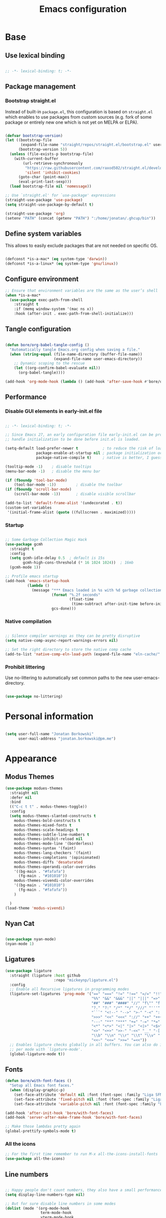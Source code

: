 #+TITLE: Emacs configuration
#+PROPERTY: header-args:emacs-lisp :tangle ./init.el
#+STARTUP: overview

* Base
** Use lexical binding

#+begin_src emacs-lisp

  ;; -*- lexical-binding: t; -*-

#+end_src

** Package management
*** Bootstrap straight.el

Instead of built-in ~package.el~, this configuration is based on ~straight.el~ which enables to use packages from custom sources (e.g. fork of some package or entirely new one which is not yet on MELPA or ELPA).

#+begin_src emacs-lisp

  (defvar bootstrap-version)
  (let ((bootstrap-file
         (expand-file-name "straight/repos/straight.el/bootstrap.el" user-emacs-directory))
        (bootstrap-version 5))
    (unless (file-exists-p bootstrap-file)
      (with-current-buffer
          (url-retrieve-synchronously
           "https://raw.githubusercontent.com/raxod502/straight.el/develop/install.el"
           'silent 'inhibit-cookies)
        (goto-char (point-max))
        (eval-print-last-sexp)))
    (load bootstrap-file nil 'nomessage))

  ;; Use `straight.el' for `use-package' expressions
  (straight-use-package 'use-package)
  (setq straight-use-package-by-default t)

  (straight-use-package 'org)
  (setenv "PATH" (concat (getenv "PATH") ":/home/jonatan/.ghcup/bin"))

#+end_src

** Define system variables

This allows to easily exclude packages that are not needed on specific OS.

#+begin_src emacs-lisp

  (defconst *is-a-mac* (eq system-type 'darwin))
  (defconst *is-a-linux* (eq system-type 'gnu/linux))

#+end_src
** Configure environment
#+begin_src emacs-lisp
  ;; Ensure that environment variables are the same as the user’s shell
  (when *is-a-mac*
    (use-package exec-path-from-shell
      :straight t
      :if (memq window-system '(mac ns x))
      :hook (after-init . exec-path-from-shell-initialize)))
#+end_src
** Tangle configuration

#+begin_src emacs-lisp

  (defun bore/org-babel-tangle-config ()
    "Automatically tangle Emacs.org config when saving a file."
    (when (string-equal (file-name-directory (buffer-file-name))
                        (expand-file-name user-emacs-directory))
      ;; Dynamic scoping to the rescue
      (let ((org-confirm-babel-evaluate nil))
        (org-babel-tangle))))

  (add-hook 'org-mode-hook (lambda () (add-hook 'after-save-hook #'bore/org-babel-tangle-config)))
#+end_src

** Performance
*** Disable GUI elements in early-init.el file

#+begin_src emacs-lisp :tangle ./early-init.el

  ;; -*- lexical-binding: t; -*-

  ;; Since Emacs 27, an early configuration file early-init.el can be provided to
  ;; handle initialization to be done before init.el is loaded.

  (setq-default load-prefer-newer t           ; to reduce the risk of loading outdated byte code files
                package-enable-at-startup nil ; package initialization occurs after `early-init-file'.
                package-native-compile t)     ; native is better, I guess?

  (tooltip-mode -1)    ; disable tooltips
  (menu-bar-mode -1)   ; disable the menu bar

  (if (fboundp 'tool-bar-mode)
      (tool-bar-mode -1))         ; disable the toolbar
  (if (fboundp 'scroll-bar-mode)
      (scroll-bar-mode -1))       ; disable visible scrollbar

  (add-to-list 'default-frame-alist '(undecorated . t))
  (custom-set-variables
   '(initial-frame-alist (quote ((fullscreen . maximized)))))
#+end_src

*** Startup

#+begin_src emacs-lisp

  ;; Some Garbage Collection Magic Hack
  (use-package gcmh
    :straight t
    :config
    (setq gcmh-idle-delay 0.5  ; default is 15s
          gcmh-high-cons-threshold (* 16 1024 1024))  ; 16mb
    (gcmh-mode 1))

  ;; Profile emacs startup
  (add-hook 'emacs-startup-hook
            (lambda ()
              (message "*** Emacs loaded in %s with %d garbage collections."
                       (format "%.2f seconds"
                               (float-time
                                (time-subtract after-init-time before-init-time)))
                       gcs-done)))

#+end_src

*** Native compilation

#+begin_src emacs-lisp

  ;; Silence compiler warnings as they can be pretty disruptive
  (setq native-comp-async-report-warnings-errors nil)

  ;; Set the right directory to store the native comp cache
  (add-to-list 'native-comp-eln-load-path (expand-file-name "eln-cache/" user-emacs-directory))

#+end_src

*** Prohibit littering

Use no-littering to automatically set common paths to the new user-emacs-directory.

#+begin_src emacs-lisp

  (use-package no-littering)

#+end_src

* Personal information

#+begin_src emacs-lisp

  (setq user-full-name "Jonatan Borkowski"
        user-mail-address "jonatan.borkowski@pm.me")

#+end_src

* Appearance
** Modus Themes
#+begin_src emacs-lisp
  (use-package modues-themes
    :straight nil
    :defer nil
    :bind
    (("C-c t t" . modus-themes-toggle))
    :config
    (setq modus-themes-slanted-constructs t
	  modus-themes-bold-constructs t
	  modus-themes-mixed-fonts t
	  modus-themes-scale-headings t
	  modus-themes-subtle-line-numbers t
	  modus-themes-inhibit-reload nil
	  modus-themes-mode-line '(borderless)
	  modus-themes-syntax '(faint)
	  modus-themes-lang-checkers '(faint)
	  modus-themes-completions '(opinionated)
	  modus-themes-diffs 'desaturated
	  modus-themes-operandi-color-overrides
	  '((bg-main . "#fafafa")
	    (fg-main . "#101010"))
	  modus-themes-vivendi-color-overrides
	  '((bg-main . "#101010")
	    (fg-main . "#fafafa"))
	  )

    )
  (load-theme 'modus-vivendi)
#+end_src
** Nyan Cat
#+begin_src emacs-lisp

  (use-package nyan-mode)
  (nyan-mode 1)

#+end_src

** Ligatures

#+begin_src emacs-lisp
  (use-package ligature
    :straight (ligature :host github
                        :repo "mickeynp/ligature.el")
    :config
    ;; Enable all Recursive ligatures in programming modes
    (ligature-set-ligatures 'prog-mode '("==" "===" "!=" "!==" "=/=" "!!" "??"
                                         "%%" "&&" "&&&" "||" "|||" "=>" "->" "<-"
                                         "##" "###" "####" "//" "f\"" "f'" "${"
                                         "?." "?:" "/*" "*/" "///" "'''" "\"\"\""
                                         "```" "<!--" "-->" ">-" "-<" "::" ">>"
                                         ">>>" "<<" "<<<" "://" "++" "+++" "--"
                                         "---" "**" "***" "+=" "-=" "*=" "/=" "=~"
                                         "<*" "<*>" "<|" "|>" "<|>" "<$>" "<=>"
                                         "<>" "<+>" ">>-" "-<<" "__" "-[ ]" "-[x]"
                                         "\\b" "\\n" "\\r" "\\t" "\\v" "|=" "!~"
                                         "<<~" "<<=" ">>=" "=<<"))
    ;; Enables ligature checks globally in all buffers. You can also do it
    ;; per mode with `ligature-mode'.
    (global-ligature-mode t))

#+end_src

** Fonts
#+begin_src emacs-lisp
  (defun bore/with-font-faces ()
    "Setup all Emacs font faces."
    (when (display-graphic-p)
      (set-face-attribute 'default nil :font (font-spec :family "Liga SFMono Nerd Font" :size 24 :weight 'regular))
      (set-face-attribute 'fixed-pitch nil :font (font-spec :family "Liga SFMono Nerd Font" :size 24 :weight 'regular))
      (set-face-attribute 'variable-pitch nil :font (font-spec :family "Liga SFMono Nerd Font" :size 24 :weight 'light))))

  (add-hook 'after-init-hook 'bore/with-font-faces)
  (add-hook 'server-after-make-frame-hook 'bore/with-font-faces)

  ;; Make those lambdas pretty again
  (global-prettify-symbols-mode t)

#+end_src

*** All the icons
#+begin_src emacs-lisp
  ;; For the first time remember to run M-x all-the-icons-install-fonts
  (use-package all-the-icons)
#+end_src

** Line numbers

#+begin_src emacs-lisp

  ;; Happy people don't count numbers, they also have a small performance boost to Emacs
  (setq display-line-numbers-type nil)

  ;; But for sure disable line numbers in some modes
  (dolist (mode '(org-mode-hook
                  term-mode-hook
                  vterm-mode-hook
                  eshell-mode-hool))
    (add-hook mode (lambda () (display-line-numbers-mode 0))))

#+end_src

** Tabs

#+begin_src emacs-lisp
  (use-package tab-bar
    :straight nil
    :config
    (setq tab-bar-close-button-show nil
          tab-bar-new-button nil
          tab-bar-separator " "
          tab-bar-show 1)
    :init
    (setq tab-bar-new-tab-to 'rightmost
          tab-bar-close-tab-select 'recent
          ;; set default tab name to current buffer.
          ;; alternative is to set new tab to scratch - tab-bar-new-tab-choice "*scratch*"
          tab-bar-new-tab-choice t
          tab-bar-tab-name-function 'tab-bar-tab-name-current
          tab-bar-format '(tab-bar-format-history tab-bar-format-tabs)
          ))

  (tab-bar-history-mode 1)
#+end_src
** TTY tweaks
#+begin_src emacs-lisp
  (set-display-table-slot standard-display-table 'vertical-border (make-glyph-code ?│))

  (setq mode-line-end-spaces nil)
#+end_src

** Power Mode
#+begin_src emacs-lisp
  (use-package power-mode
    :straight t)
#+end_src
* Editor
** Better defaults

#+begin_src emacs-lisp
  (setq inhibit-splash-screen t
        inhibit-startup-screen t
        inhibit-startup-message t
        initial-scratch-message nil
        kill-do-not-save-duplicates t
        require-final-newline t
        password-cache-expiry nil
        custom-safe-themes t
        scroll-margin 2
        ;; select-enable-clipboard t
        visible-bell t
        warning-minimum-level :error)

  (recentf-mode 1)
  (global-so-long-mode 1)
  (fset 'yes-or-no-p 'y-or-n-p)
  (global-auto-revert-mode t)
  (set-default-coding-systems 'utf-8)
  (global-hl-line-mode 1)

  (setq x-alt-keysym 'meta) ;; Alt as Meta key
#+end_src

** Buffers

#+begin_src emacs-lisp
  (use-package emacs
    :straight nil
    :bind
    (("C-x K"   . bore/kill-buffer)
     ("C-z"     . repeat)
     ("C-c q q" . kill-emacs))
    :init
    ;; Add prompt indicator to `completing-read-multiple'.
    (defun crm-indicator (args)
      (cons (concat "[CRM] " (car args)) (cdr args)))
    (advice-add #'completing-read-multiple :filter-args #'crm-indicator)

    ;; TAB cycle if there are only few candidates
    (setq completion-cycle-threshold 3)

    ;; Do not allow the cursor in the minibuffer prompt
    (setq minibuffer-prompt-properties
          '(read-only t cursor-intangible t face minibuffer-prompt))
    (add-hook 'minibuffer-setup-hook #'cursor-intangible-mode)

    ;; Clean up whitespace, newlines and line breaks
    (add-hook 'before-save-hook 'delete-trailing-whitespace)

    ;; Emacs 28: Hide commands in M-x which do not work in the current mode.
    ;; Vertico commands are hidden in normal buffers.
    (setq read-extended-command-predicate
          #'command-completion-default-include-p)

    ;; Enable recursive minibuffers
    (setq enable-recursive-minibuffers t)

    ;; Enable indentation+completion using the TAB key.
    ;; `completion-at-point' is often bound to M-TAB.
    (setq tab-always-indent 'complete))

  (defun bore/kill-buffer (&optional arg)
    "Kill buffer which is currently visible (ARG)."
    (interactive "P")
    (if arg
        (call-interactively 'kill-buffer)
      (kill-this-buffer)))
#+end_src


#+begin_src emacs-lisp

  (use-package ibuffer
    :straight nil
    :bind (("C-x C-b" . ibuffer))
    :config
    (setq ibuffer-expert t
          ibuffer-display-summary nil
          ibuffer-use-other-window nil
          ibuffer-show-empty-filter-groups nil
          ibuffer-movement-cycle nil
          ibuffer-default-sorting-mode 'filename/process
          ibuffer-use-header-line t
          ibuffer-default-shrink-to-minimum-size nil
          ibuffer-formats
          '((mark modified read-only locked " "
                  (name 40 40 :left :elide)
                  " "
                  (size 9 -1 :right)
                  " "
                  (mode 16 16 :left :elide)
                  " " filename-and-process)
            (mark " "
                  (name 16 -1)
                  " " filename))
          ibuffer-saved-filter-groups nil
          ibuffer-old-time 48)
    (add-hook 'ibuffer-mode-hook #'hl-line-mode))

#+end_src

** History

#+begin_src emacs-lisp
  (use-package savehist
    :straight nil
    :config
    (setq savehist-save-minibuffer-history t
          savehist-autosave-interval nil
          savehist-additional-variables
          '(kill-ring
            register-alist
            mark-ring global-mark-ring
            search-ring regexp-search-ring))
    (savehist-mode 1))
  (setq undo-limit 80000000
        history-limit 5000
        history-delete-duplicates t)

#+end_src

** Autosave

#+begin_src emacs-lisp

  ;; Enable autosave and backup
  (setq auto-save-default t
        auto-save-file-name-transforms `((".*" ,(expand-file-name "auto-save" user-emacs-directory) t))
        make-backup-files t
        backup-directory-alist `((".*" . ,(expand-file-name "backup" user-emacs-directory)))
        backup-by-copying t
        version-control t
        delete-old-versions t
        kept-new-versions 6
        kept-old-versions 2
        create-lockfiles nil)

#+end_src

** Recent files

#+begin_src emacs-lisp

  (use-package recentf
    :straight nil
    :commands recentf-open-files
    :config
    (setq recentf-max-menu-items 100
          recentf-max-saved-items 100)
    (recentf-mode 1))

#+end_src

** Parens

#+begin_src emacs-lisp

  (use-package paren
    :straight nil
    :config
    (setq show-paren-delay 0
          show-paren-highlight-openparen t
          show-paren-when-point-inside-paren t)
    (show-paren-mode 1))

  ;; A little bit of rainbow here and there
  (use-package rainbow-delimiters
    :straight t
    :hook (prog-mode . rainbow-delimiters-mode))

#+end_src
** Electric behavior

#+begin_src emacs-lisp

  (use-package elec-pair
    :straight nil
    :config
    (setq electric-pair-inhibit-predicate'electric-pair-conservative-inhibit
          electric-pair-skip-self 'electric-pair-default-skip-self
          electric-pair-skip-whitespace nil
          electric-pair-preserve-balance t)
    (electric-indent-mode 1)
    (electric-pair-mode 1))

#+end_src

** Navigation
*** Scrolling

#+begin_src emacs-lisp
  (setq scroll-conservatively 101                    ; value greater than 100 gets rid of half page jumping
        mouse-wheel-scroll-amount '(3 ((shift) . 3)) ; how many lines at a time
        mouse-wheel-progressive-speed t              ; accelerate scrolling
        mouse-wheel-follow-mouse 't)                 ; scroll window under mouse
#+end_src

*** Isearch

#+begin_src emacs-lisp

  (use-package isearch
    :straight nil
    :bind
    :config
    (setq isearch-lazy-count t))

#+end_src

*** Avy

#+begin_src emacs-lisp

  ;; Just a thought... and you are there!
  (use-package avy
    :straight t
    :bind (("C-'" . avy-goto-char-timer)
           :map isearch-mode-map
           ("C-'" . avy-isearch))
    :config
    (setq avy-keys '(?n ?e ?i ?s ?t ?r ?i ?a)
          avy-timeout-seconds .3
          avy-background t))

#+end_src

*** Ace-window

#+begin_src emacs-lisp

  (use-package ace-window
    :straight t
    :commands ace-window
    :bind ("M-o" . ace-window)
    :config
    (setq aw-keys '(?n ?e ?i ?s ?t ?r ?i ?a)))

#+end_src

*** Winner-mode

#+begin_src emacs-lisp

  ;; Allow me to undo my windows
  (use-package winner
    :straight nil
    :hook
    (after-init . winner-mode))

#+end_src

** Mode-line

#+begin_src emacs-lisp
  (setq mode-line-position-line-format `(" %l:%c"))
  (setq mode-line-position-column-line-format '(" %l,%c"))
  (setq mode-line-compact nil)
  (setq-default mode-line-format
                '("%e"
                  mode-line-front-space
                  mode-line-mule-info
                  mode-line-client
                  mode-line-modified
                  mode-line-remote
                  mode-line-frame-identification
                  mode-line-buffer-identification
                  "  "
                  mode-line-position
                  "  "
                  (vc-mode vc-mode)
                  "  "
                  mode-line-modes
                  "  "
                  mode-line-misc-info
                  mode-line-end-spaces))

  (use-package minions
    :straight t
    :config
    (minions-mode 1))
#+end_src

** Helpful packages

#+begin_src emacs-lisp
  (use-package which-key
    :straight t
    :defer t
    :init (which-key-mode)
    :config
    (setq which-key-idle-delay 0.5))

  (use-package helpful
    :straight t
    :commands helpful-callable helpful-variable helpful-command helpful-key
    :bind
    ([remap describe-function] . helpful-function)
    ([remap describe-command]  . helpful-command)
    ([remap describe-variable] . helpful-variable)
    ([remap describe-key]      . helpful-key))

#+end_src
** Highlight TODO in code
#+begin_src emacs-lisp
  (use-package hl-todo
    :straight t
    :hook (prog-mode . hl-todo-mode))
#+end_src

** Multiple cursors
#+begin_src emacs-lisp
  (use-package iedit
    :straight t
    :commands iedit-mode iedit-rectangle-mode
    :bind ("C-;" . iedit-mode))

  (use-package evil-multiedit
    :defer t)

  (use-package multiple-cursors
    :straight t
    :bind (("C-<" . mc/mark-previous-like-this)
           ("C->" . mc/mark-next-like-this)
           ("C-c C-<" . mc/mark-all-like-this)
           ("C-S-<mouse-1>" . mc/add-cursor-on-click)))

  ;; add evil-mc
#+end_src

** Clipetty
#+begin_src emacs-lisp
  (use-package clipetty
    :straight t
    :unless (display-graphic-p)
    :hook (tty-setup . global-clipetty-mode))
#+end_src
* Tools
** Spellcheck
#+begin_src emacs-lisp
  (use-package ispell
    :straight nil
    :config
    (setq ispell-program-name "hunspell"
          ispell-dictionary "en_US,pl_PL")
    (ispell-set-spellchecker-params)
    (ispell-hunspell-add-multi-dic ispell-dictionary))

  (use-package flyspell
    :hook ((message-mode git-commit-mode org-mode text-mode) . flyspell-mode)
    :bind (:map flyspell-mode-map
                ("C-." . nil)
                ("C-;" . nil))
    :config
    (setq flyspell-issue-welcome-flag nil
          flyspell-issue-message-flag nil))
#+end_src

** Emacs Web Wowser
#+begin_src emacs-lisp
  (use-package browse-url
    :straight nil
    :config
    (setq browse-url-secondary-browser-function 'eww-browse-url
          browse-url-browser-function 'browse-url-default-browser))

  (use-package shr
    :straight nil
    :config
    (setq shr-use-colors nil             ; t is bad for accessibility
          shr-use-fonts nil              ; t is not for me
          shr-max-image-proportion 0.6
          shr-image-animate nil          ; No GIFs, thank you!
          shr-width nil
          shr-discard-aria-hidden t
          shr-cookie-policy nil))

  (use-package url-cookie
    :straight nil
    :config (setq url-cookie-untrusted-urls '(".*")))

  (use-package eww
    :straight nil
    :bind ("C-c o b" . eww)
    :config
    (setq eww-restore-desktop t
          eww-desktop-remove-duplicates t
          eww-header-line-format nil
          eww-search-prefix "https://duckduckgo.com/?ia="
          eww-download-directory (expand-file-name "~/Downloads")
          eww-suggest-uris
          '(eww-links-at-point
            thing-at-point-url-at-point)
          eww-history-limit 150
          eww-use-external-browser-for-content-type
          "\\`\\(video/\\|audio\\)"
          eww-browse-url-new-window-is-tab nil
          eww-form-checkbox-selected-symbol "[X]"
          eww-form-checkbox-symbol "[ ]"
          eww-retrieve-command nil))
#+end_src

** PDF

#+begin_src emacs-lisp
  (use-package pdf-tools
    :mode ("\\.pdf\\'" . pdf-view-mode)
    :magic ("%PDF" . pdf-view-mode))
#+end_src

** Dired

#+begin_src emacs-lisp
  (use-package dired
    :straight nil
    :commands dired dired-jump
    :config
    (setq dired-kill-when-opening-new-dired-buffer t
          delete-by-moving-to-trash t
          dired-dwim-target t
          dired-recursive-copies 'always
          dired-recursive-deletes 'always))

  (use-package consult-dir
    :straight t
    :bind (("C-x C-d" . consult-dir)
           :map vertico-map
           ("C-x C-d" . consult-dir)
           ("C-x C-j" . consult-dir-jump-file)))

#+end_src

** Project

#+begin_src emacs-lisp
  (use-package project
    :straight t)
#+end_src

** Git

#+begin_src emacs-lisp
  (use-package magit
    :straight t
    :commands magit-file-delete
    :init
    (setq magit-auto-revert-mode nil)             ; `global-auto-revert-mode'
    :config
    (setq transient-default-level 5
          magit-diff-refine-hunk t                ; show granular diffs in selected hunk
          magit-save-repository-buffers nil       ; don't autosave repo buffers
          magit-revision-insert-related-refs nil) ; don't display parent/related refs in commit buffers
    :custom
    (magit-section-visibility-indicator nil)
    (magit-display-buffer-function #'magit-display-buffer-same-window-except-diff-v1))

  (use-package magit-todos
    :after magit
    :config
    (setq magit-todos-keyword-suffix "\\(?:([^)]+)\\)?:?") ; make colon optional
    (define-key magit-todos-section-map "j" nil))


  (use-package ediff
    :straight nil
    :config
    (setq ediff-merge-split-window-function 'split-window-horizontally
          ediff-split-window-function 'split-window-horizontally
          ediff-window-setup-function 'ediff-setup-windows-plain))

  (use-package diff-hl
    :straight t
    :config
    (setq diff-hl-draw-borders nil)
    (global-diff-hl-mode 1))
#+end_src

** Terminal
#+begin_src emacs-lisp
  (use-package eshell
    :straight nil
    :commands eshell
    :bind ("C-c o E" . eshell)
    :config
    (setq eshell-kill-processes-on-exit t
          eshell-highlight-prompt t
          eshell-hist-ignoredups t
          eshell-prompt-regexp "^.* λ "))

  (use-package eshell-syntax-highlighting
    :straight t
    :after eshell-mode
    :config
    (eshell-syntax-highlighting-global-mode +1))

  (use-package eshell-toggle
    :straight t
    :commands eshell-toggle
    :bind ("C-c o e" . eshell-toggle)
    :custom
    (eshell-toggle-size-fraction 4)
    (eshell-toggle-run-command nil))

  (use-package vterm
    :straight t
    :bind
    ("C-c o t" . vterm-other-window)
    ("C-c o T" . vterm)
    :config
    (setq vterm-kill-buffer-on-exit t
          vterm-always-compile-module t
          vterm-max-scrollback 5000
          vterm-timer-delay nil
          vterm-shell "/bin/zsh"))

#+end_src
** Rainbow mode
#+begin_src emacs-lisp
  (use-package rainbow-mode
    :straight t
    :commands rainbow-mode)
#+end_src

** Olivetti
#+begin_src emacs-lisp
  (use-package olivetti
    :straight t
    :commands olivetti-mode
    :config
    (setq olivetti-body-width 100))
#+end_src
** OS TTY

#+begin_src emacs-lisp
  (setq xterm-set-window-title t)
  (setq visible-cursor nil)
  ;; Enable the mouse in terminal Emacs
  (add-hook 'tty-setup-hook #'xterm-mouse-mode)
#+end_src

** Embark

#+begin_src emacs-lisp
  (use-package embark
    :straight t
    :bind
    (("C-." . embark-act)
     ("C-h B" . embark-bindings))
    :init
    (setq prefix-help-command #'embark-prefix-help-command)
    :config
    ;; Hide the mode line of the Embark live/completions buffers
    (add-to-list 'display-buffer-alist
                 '("\\`\\*Embark Collect \\(Live\\|Completions\\)\\*"
                   nil
                   (window-parameters (mode-line-format . none)))))

  (use-package embark-consult
    :straight t
    :after (embark consult)
    :demand t ; only necessary if you have the hook below
    ;; auto-updating embark collect buffer
    :hook
    (embark-collect-mode . consult-preview-at-point-mode))
#+end_src

** Yasnipet

#+begin_src emacs-lisp
  (use-package yasnippet
    :straight t
    :config
    (setq yas-snippet-dirs
          (append yas-snippet-dirs
                  '("~/.emacs.d/snippets")))
    (yas-global-mode 1)
    )
#+end_src
** TempEL
#+begin_src emacs-lisp
  ;; Configure Tempel
  (use-package tempel
    :bind (("M-+" . tempel-complete) ;; Alternative tempel-expand
           ("M-*" . tempel-insert))

    :init

    ;; Setup completion at point
    (defun tempel-setup-capf ()
      ;; Add the Tempel Capf to `completion-at-point-functions'. `tempel-expand'
      ;; only triggers on exact matches. Alternatively use `tempel-complete' if
      ;; you want to see all matches, but then Tempel will probably trigger too
      ;; often when you don't expect it.
      ;; NOTE: We add `tempel-expand' *before* the main programming mode Capf,
      ;; such that it will be tried first.
      (setq-local completion-at-point-functions
                  (cons #'tempel-expand
                        completion-at-point-functions)))

    (add-hook 'prog-mode-hook 'tempel-setup-capf)
    (add-hook 'text-mode-hook 'tempel-setup-capf)

    ;; Optionally make the Tempel templates available to Abbrev,
    ;; either locally or globally. `expand-abbrev' is bound to C-x '.
    ;; (add-hook 'prog-mode-hook #'tempel-abbrev-mode)
    ;; (tempel-global-abbrev-mode)
    )
#+end_src

** Elfeed RSS
#+begin_src emacs-lisp
  (use-package elfeed
    :straight t
    :config
    (setq elfeed-feeds
          '(("https://sachachua.com/blog/category/emacs/feed/" blog emacs)
            ("https://lexi-lambda.github.io/feeds/all.atom.xml" blog haskell alexis)
            ("https://www.stephendiehl.com/feed.rss" blog diehl haskell)
            ("http://www.reddit.com/r/emacs/.rss" reddit emacs)))
    :bind
    ("C-x w" . elfeed))
#+end_src

** Vertico

#+begin_src emacs-lisp
  ;; Enable vertigo
  (use-package vertico
    :straight t
    :init
    (vertico-mode)
    (setq vertico-resize t
          vertico-cycle t
          vertico-count 17
          completion-in-region-function
          (lambda (&rest args)
            (apply (if vertico-mode
                       #'consult-completion-in-region
                     #'completion--in-region)
                   args))))
#+end_src

** Orderless

#+begin_src emacs-lisp

  ;; Use the orderless completion style
  (use-package orderless
    :straight t
    :init
    (setq completion-styles '(orderless)
          completion-category-defaults nil
          completion-category-overrides '((file (styles partial-completion)))))

#+end_src

** Marginalia

#+begin_src emacs-lisp

  ;; I want to know every detail... one the margin
  (use-package marginalia
    :after vertico
    :straight t
    :custom
    (marginalia-annotators '(marginalia-annotators-heavy
                             marginalia-annotators-light
                             nil))
    :init
    (marginalia-mode))

#+end_src
** Embark

#+begin_src emacs-lisp

  (use-package embark
    :ensure t

    :bind
    (("C-." . embark-act)
     ("C-h B" . embark-bindings))

    :init

    ;; Optionally replace the key help with a completing-read interface
    (setq prefix-help-command #'embark-prefix-help-command)

    :config

    ;; Hide the mode line of the Embark live/completions buffers
    (add-to-list 'display-buffer-alist
                 '("\\`\\*Embark Collect \\(Live\\|Completions\\)\\*"
                   nil
                   (window-parameters (mode-line-format . none)))))

  (use-package embark-consult
    :after (embark consult)
    :config
    (add-hook 'embark-collect-mode-hook #'consult-preview-at-point-mode))

#+end_src
** Consult
#+begin_src emacs-lisp

  (use-package consult
    :straight t
    :defer t
    :bind (
	   ;; C-x bindings (ctl-x-map)
	   ("C-x C-r" . consult-recent-file)
	   ("C-x M-:" . consult-complex-command)     ; orig. repeat-complex-command
	   ("C-x b"   . consult-buffer)              ; orig. switch-to-buffer
	   ("C-x M-k" . consult-kmacro)
	   ("C-x M-m" . consult-minor-mode-menu)
	   ("C-x r b" . consult-bookmark)            ; override bookmark-jump
	   ("C-x 4 b" . consult-buffer-other-window) ; orig. switch-to-buffer-other-window
	   ("C-x 5 b" . consult-buffer-other-frame)  ; orig. switch-to-buffer-other-frame
	   ;; Other custom bindings
	   ("M-y" . consult-yank-pop)                ; orig. yank-pop
	   ("<help> a" . consult-apropos)            ; orig. apropos-command
	   ;; M-g bindings (goto-map)
	   ("M-g e" . consult-compile-error)
	   ("M-g f" . consult-flycheck)               ; Alternative: consult-flycheck
	   ("M-g g" . consult-goto-line)             ; orig. goto-line
	   ("M-g M-g" . consult-goto-line)           ; orig. goto-line
	   ("M-g o" . consult-outline)               ; Alternative: consult-org-heading
	   ("M-g m" . consult-mark)
	   ("M-g k" . consult-global-mark)
	   ("M-g i" . consult-imenu)
	   ("M-g I" . consult-imenu-multi)
	   ;; M-s bindings (search-map)
	   ("M-s f" . consult-find)
	   ("M-s F" . consult-locate)
	   ("M-s g" . consult-grep)
	   ("M-s G" . consult-git-grep)
	   ("M-s r" . consult-ripgrep)
	   ("M-s l" . consult-line)
	   ("M-s L" . consult-line-multi)
	   ("M-s m" . consult-multi-occur)
	   ("M-s k" . consult-keep-lines)
	   ("M-s u" . consult-focus-lines)
	   ;; Isearch integration
	   ("M-s e" . consult-isearch-history)
	   :map isearch-mode-map
	   ("M-e" . consult-isearch-history)          ; orig. isearch-edit-string
	   ("M-s e" . consult-isearch-history))       ; orig. isearch-edit-string

    :hook (completion-list-mode . consult-preview-at-point-mode)
    :init
    (setq register-preview-delay 0
	  register-preview-function #'consult-register-format)
    (advice-add #'register-preview :override #'consult-register-window)
    (advice-add #'completing-read-multiple :filter-args #'crm-indicator)
    (setq xref-show-xrefs-function #'consult-xref
	  xref-show-definitions-function #'consult-xref)
    :config
    (consult-customize
     consult-theme
     :preview-key '(:debounce 0.5 any)
     consult-ripgrep consult-git-grep consult-grep
     consult-bookmark consult-recent-file consult-xref
     ;; consult--source-file consult--source-project-file consult--source-bookmark
     :preview-key (kbd "M-."))

    (setq consult-narrow-key "<"
	  consult-line-numbers-widen t
	  consult-async-min-input 2
	  consult-async-refresh-delay  0.15
	  consult-async-input-throttle 0.2
	  consult-async-input-debounce 0.1)

    (setq consult-project-root-function
	  (lambda ()
	    (when-let (project (project-current))
	      (car (project-roots project))))))

#+end_src
** Mu4e
#+begin_src emacs-lisp
  (when *is-a-linux*
    (use-package mu4e
      :straight nil
      :commands mu4e mu4e-compose-new
      :bind ("C-c o m" . mu4e)

      :config
      (require 'mu4e-org)

      (setq mu4e-contexts
            (list
             (make-mu4e-context
              :name "Proton"
              :match-func
              (lambda (msg)
                (when msg
                  (string-prefix-p "/Proton" (mu4e-message-field msg :maildir))))
              :vars '((user-mail-address . "jonatan.borkowski@pm.me")
                      (user-full-name . "Jonatan Borkowski")
                      (user-draft-folder . "/Proton/Drafts")
                      (mu4e-sent-folder  . "/Proton/Sent Mail")
                      (mu4e-refile-folder  . "/Proton/All Mail")
                      (mu4e-trash-folder  . "/Proton/Trash")))

             ;; Work account
             (make-mu4e-context
              :name "Work"
              :match-func
              (lambda (msg)
                (when msg
                  (string-prefix-p "/Restamatic" (mu4e-message-field msg :maildir))))
              :vars '((user-mail-address . "jonatan.borkowski@restaumatic.com")
                      (user-full-name    . "Jonatan Borkowski")
                      (mu4e-drafts-folder  . "/Restaumatic/[Gmail]/Drafts")
                      (mu4e-sent-folder  . "/Restaumatic/[Gmail]/Sent Mail")
                      (mu4e-refile-folder  . "/Restaumatic/[Gmail]/All Mail")
                      (mu4e-trash-folder  . "/Restamatic/[Gmail]/Trash")))))

      ;; Get mail
      (setq mu4e-maildir "~/.mail"
            mu4e-get-mail-command "mbsync -a"
            mu4e-change-filenames-when-moving t   ; needed for mbsync
            mu4e-update-interval 120)             ; update every 2 minutes

      ;; Send mail
      (setq mail-specify-envelope-from t
            message-send-mail-function 'smtpmail-send-it
            smtpmail-auth-credentials "~/.authinfo.gpg"
            smtpmail-smtp-server "127.0.0.1"
            message-kill-buffer-on-exit t
            smtpmail-stream-type 'starttls
            smtpmail-smtp-service 1025))

    ;; Trust certificates
    (require 'gnutls)
    (if (file-exists-p "~/.config/protonmail/bridge/cert.pem")
        (add-to-list 'gnutls-trustfiles (expand-file-name "~/.config/protonmail/bridge/cert.pem")))
    )


  (when *is-a-linux*
    (use-package org-msg
      :after mu4e
      :straight t
      :config
      (setq org-msg-options "html-postamble:nil H:5 num:nil ^:{} toc:nil author:nil email:nil tex:dvipng"
            org-msg-startup "hidestars indent inlineimages"
            org-msg-greeting-name-limit 3
            org-msg-default-alternatives '((new . (utf-8 html))
                                           (reply-to-text . (utf-8))
                                           (reply-to-html . (utf-8 html)))
            org-msg-convert-citation t)))
#+end_src
** JIRA
#+begin_src emacs-lisp
  (use-package org-jira
    :straight t
    :init
    (make-directory "~/.org-jira" 0)
    :config

    (setq jiralib-url "https://restaumatic.atlassian.net")

    (setq org-jira-custom-jqls
          '((:jql " project IN (RS) and createdDate >= '2022-01-01' order by created DESC "
                  :limit 10
                  :filename "this-years-work")
            (:jql " project IN (RS)
  AND status IN ('To Do', 'In Development')
  AND (labels = EMPTY or labels NOT IN ('FutureUpdate'))
  order by priority, created DESC "
                  :limit 20
                  :filename "ex-ahu-priority-items")
            ))
    )
#+end_src

* Development
** Direnv

#+begin_src emacs-lisp

  (use-package envrc
    :straight t
    :config
    (envrc-global-mode))

#+end_src

** Project custom
#+begin_src emacs-lisp
  (defun bore/project-override (dir)
    (let ((override (locate-dominating-file dir ".project.el")))
      (if override
          (cons 'vc override)
        nil)))
  (use-package project
    :config
    (add-hook 'project-find-functions #'bore/project-override))
#+end_src
** Language Server Protocol

#+begin_src emacs-lisp
  (use-package lsp-mode
    :straight t
    :hook ((c-mode
            c++-mode
            c-or-c++-mode
            js-mode
            rust-mode
            typescript-mode
            purescript-mode
            haskell-mode
            elixir-mode) . lsp-deferred)
    :bind (:map lsp-mode-map
                ("C-c c d" . lsp-describe-thing-at-point)
                ("C-c c s" . consult-lsp-symbols)
                ("C-c c t" . lsp-goto-type-definition)
                ("M-," . lsp-find-references)
                ("M-." . lsp-find-definition)
                ("C-c c f" . lsp-format-buffer)
                ("C-c c x" . lsp-execute-code-action)
                ("C-c c r" . lsp-rename)
                ("C-c c j" . consult-lsp-symbols))
    :commands lsp lsp-deferred

    :config
    (setq lsp-idle-delay 0.5
          lsp-diagnostics-provider t
          lsp-keep-workspace-alive nil
          lsp-headerline-breadcrumb-enable nil
          lsp-modeline-code-actions-enable nil
          lsp-modeline-diagnostics-enable nil
          lsp-modeline-workspace-status-enable nil
          lsp-enable-file-watchers nil
          lsp-file-watch-threshold 5000
          read-process-output-max (* 1024 1024))
    (add-hook 'lsp-completion-mode-hook
              (lambda ()
                (setf (alist-get 'lsp-capf completion-category-defaults) '((styles . (orderless)))))))



  ;; (add-to-list 'lsp-server-programs '(haskell-mode . ;; ("haskell-language-server-wrapper" "--lsp")))
  ;;(add-to-list 'lsp-server-programs '(elixir-mode  ; "~/.emacs.d/elixir-ls/release/language_server.sh"))


  (use-package lsp-haskell
    :straight t
    :after (lsp haskell-mode))

  (use-package consult-lsp
    :straight t
    :after lsp-mode)

#+end_src

** Completions
*** Corfu
#+begin_src emacs-lisp

  (use-package corfu
    ;; Optional customizations
    :straight t
    :custom
    (corfu-cycle t)                ; enable cycling for `corfu-next/previous'
    (corfu-auto nil)               ; disable auto completion
    (corfu-quit-no-match t)        ; automatically quit if there is no match
    (corfu-echo-documentation nil) ; do not show documentation in the echo area
    ;; :init
    ;; (corfu-global-mode)
    )

#+end_src

*** Cape

#+begin_src emacs-lisp

  (use-package cape
    :straight t
    :after corfu
    :init
    (add-to-list 'completion-at-point-functions #'cape-file)
    (add-to-list 'completion-at-point-functions #'cape-dabbrev)
    (add-to-list 'completion-at-point-functions #'cape-keyword)
    :config
    (advice-add 'pcomplete-completions-at-point :around #'cape-wrap-silent))

#+end_src

*** Hippie-expand

#+begin_src emacs-lisp
  ;; Use the overpowered expand of the hippies
  (use-package hippie-exp
    :straight nil
    :bind ("M-/" . hippie-expand)
    :config
    (setq hippie-expand-try-functions-list
          '(try-expand-dabbrev-visible
            try-expand-dabbrev
            try-expand-dabbrev-all-buffers
            try-expand-dabbrev-from-kill
            try-complete-file-name-partially
            try-complete-file-name
            try-expand-all-abbrevs
            try-expand-list
            try-expand-line)))

#+end_src

** Flymake

#+begin_src emacs-lisp

  (use-package flymake
    :straight nil
    :hook (prog-mode . flymake-mode)
    :bind (("M-n" . flymake-goto-next-error)
           ("M-p"  . flymake-goto-prev-error))
    :config
    (setq flymake-suppress-zero-counters t)
    (setq flymake-mode-line-counter-format
          '(" " flymake-mode-line-error-counter
            flymake-mode-line-warning-counter
            flymake-mode-line-note-counter "")))

  (use-package flymake-collection
    :straight t
    :hook (after-init . flymake-collection-hook-setup))
#+end_src

** Reformatter
#+begin_src emacs-lisp
  (use-package reformatter
    :straight t
    :defer t)
#+end_src
* Lang
** Agda
#+begin_src emacs-lisp
  (use-package agda2-mode
    :straight t
    :mode (("\\.agda\\'" . agda2-mode)
	   ("\\.lagda.md\\'" . agda2-mode)))

  (use-package agda-input
    :straight (:package "agda-input" :type git :host github :repo "agda/agda" :files ("src/data/emacs-mode/agda-input.el")))
#+end_src
** Haskell

#+begin_src emacs-lisp

  (use-package haskell-mode
    :straight t
    :mode (("\\.hs\\'"    . haskell-mode)
           ("\\.cabal\\'" . haskell-cabal-mode))

    :hook ((haskell-mode . interactive-haskell-mode)
           (haskell-mode . haskell-indentation-mode)
           (haskell-mode . fourmolu-format-on-save-mode))

    :bind (:map haskell-mode-map
                ("C-c c o" . hoogle)
                ("C-c c f" . fourmolu-format-buffer))
    :custom
    (haskell-interactive-popup-errors nil)
    (haskell-process-log t)
    (haskell-process-type 'stack-ghci)
    (haskell-process-load-or-reload-prompt t)
    (haskell-process-auto-import-loaded-modules t)
    (haskell-process-suggest-hoogle-imports t)
    (haskell-process-suggest-remove-import-lines t))

  (reformatter-define fourmolu-format
    :program "fourmolu"
    :args (list "--stdin-input-file" (buffer-file-name))
    :lighter " fourmolu")

#+end_src

#+begin_src emacs-lisp
  (use-package ghcid
    :straight (:package "ghcid" :host nil :type git :repo "https://github.com/ndmitchell/ghcid" )
    :defer
    :load-path "site-lisp/"
    :bind (:map projectile-mode-map
                ("C-c m s" . ghcid)
                ("C-c m b" . show-ghcid-buf)
                ("C-c m t" . set-ghcid-target))
    :custom
    (ghcid-target "")
    ;;:config (setq-local default-directory projectile-project-root)
    :preface
    (use-package haskell-mode :ensure t)
    (defun show-ghcid-buf ()
      (interactive)
      (show-buffer ghcid-buf-name))
    (defun set-ghcid-target (ghcid-targ &optional ghcid-test-targ)
      (interactive
       (list
        (completing-read "ghcid target: " (map 'list (lambda (targ) (format "%s:%s" (projectile-project-name) targ)) (haskell-cabal-enum-targets)))
        (completing-read "ghcid --test target: " '("--test=main" "--test=Main.main" nil))))
      (setq ghcid-target ghcid-targ)
      (when ghcid-test-targ
        (setq ghcid-target-test (format "%s" ghcid-test-targ)))
      (kill-ghcid)
      (ghcid)))

#+end_src

** Toml

#+begin_src emacs-lisp

  (use-package toml-mode
    :straight t
    :mode "\\.toml\\'")

#+end_src

** Yaml

#+begin_src emacs-lisp

  (use-package yaml-mode
    :straight t
    :mode "\\.ya?ml\\'")
  (setq js-indent-level 2)
#+end_src

** Dhall

#+begin_src emacs-lisp
  (use-package dhall-mode
    :defer t
    :config
    (set-repl-handler! 'dhall-mode #'dhall-repl-show)
    (setq dhall-format-at-save t)
    )
#+end_src

** Lua

#+begin_src emacs-lisp

  (use-package lua-mode
    :straight t
    :mode "\\.lua\\'")

#+end_src

** Markdown

#+begin_src emacs-lisp

  (use-package markdown-mode
    :straight t
    :mode (("README\\.md\\'" . gfm-mode)
           ("\\.md\\'"       . markdown-mode)
           ("\\.markdown\\'" . markdown-mode))
    :commands (markdown-mode gfm-mode)
    :config
    (setq markdown-fontify-code-blocks-natively t))

#+end_src

** Org mode
*** Org
#+begin_src emacs-lisp
  (use-package org
    :straight t
    :commands org-capture org-agenda
    :init
    (add-hook 'org-mode-hook
	      (lambda ()
		(variable-pitch-mode 1)
		(org-modern-mode)
		(visual-line-mode 1)))
    :config
    (setq org-directory "~/org/"
	  org-adapt-indentation nil
	  org-edit-src-persistent-message nil
	  org-fold-catch-invisible-edits 'show-and-error
	  org-insert-heading-respect-content t
	  org-fontify-quote-and-verse-blocks t
	  org-tags-column 0
	  org-hide-emphasis-markers t
	  org-hide-macro-markers t
	  org-hide-leading-stars nil
	  org-ellipsis "…"
	  org-capture-bookmark nil
	  org-mouse-1-follows-link t
	  org-pretty-entities t
	  org-pretty-entities-include-sub-superscripts nil
	  org-indirect-buffer-display 'current-window
	  org-eldoc-breadcrumb-separator " → "
	  org-enforce-todo-dependencies t
	  org-startup-folded t
	  org-use-sub-superscripts '{}
	  org-src-fontify-natively t
	  org-src-tab-acts-natively t
	  org-fontify-done-headline t
	  org-fontify-quote-and-verse-blocks t
	  org-fontify-whole-heading-line t
	  org-capture-bookmark nil
	  org-priority-faces
	  '((?A . error)
	    (?B . warning)
	    (?C . success))

	  org-entities-user
	  '(("flat"  "\\flat" nil "" "" "266D" "♭")
	    ("sharp" "\\sharp" nil "" "" "266F" "♯"))

	  org-imenu-depth 6
	  org-structure-template-alist
	  '(("s" . "src")
	    ("e" . "src emacs-lisp")
	    ("h" . "src haskell")
	    ("E" . "example")
	    ("q" . "quote")
	    ("c" . "comment")))
    )

  (use-package org-modern
    :straight t)
#+end_src
*** Org Denote
#+begin_src emacs-lisp
  (use-package denote
    :straight t
    :bind
    (("C-c n n" . denote)
     ("C-c n j" . bore/journal)
     ("C-c n f" . consult-notes))
    :custom
    (setq denote-directory (expand-file-name "~/org/notes/")
	  denote-known-keywords '("linux" "journal" "emacs" "embedded" "hobby")
	  denote-infer-keywords t
	  denote-sort-keywords tsetq
	  denote-prompt '(title keywords)
	  denote-front-matter-date-format 'org-timestamp
	  denote-templates '((todo . "* Tasks:\n\n"))))

    (defun bore/journal ()
      "Create an entry tagged 'journal' with the date as its title"
      (interactive)
      (denote
       (format-time-string "%A %e %B %Y")
       '("journal")))

    (use-package consult-notes
      :straight (:type git :host github :repo "mclear-tools/consult-notes")
      :commands (consult-notes
		 consult-notes-search-in-all-notes
		 consult-notes-org-roam-find-node
		 consult-notes-org-roam-find-node-relation)
      :config
      (setq consult-notes-sources
      `(("Notes"  ?n "~/org/notes")
	("Roam"  ?r "~/org/roam"))))
#+end_src
*** Org agenda
#+begin_src emacs-lisp
  (use-package org-agenda
    :straight nil
    :bind
    (("C-c a" . org-agenda)
     ("C-c x" . org-capture))
    :init
    (add-hook 'org-agenda-finalize-hook (lambda () (org-modern-agenda)))
    :config
    (setq-default org-agenda-files (list org-directory)
                  org-agenda-compact-blocks nil
                  org-agenda-window-setup 'current-window
                  org-agenda-skip-unavailable-files t
                  org-agenda-span 10
                  calendar-week-start-day 1
                  org-agenda-start-on-weekday nil
                  org-agenda-start-day "-3d"
                  org-agenda-deadline-faces
                  '((1.001 . error)
                    (1.0 . org-warning)
                    (0.5 . org-upcoming-deadline)
                    (0.0 . org-upcoming-distant-deadline))
                  org-agenda-inhibit-startup t))
#+end_src
*** Org capture
#+begin_src emacs-lisp
  (setq org-capture-templates
	'(("t" "Todo" entry (file+headline "~/org/inbox.org" "Tasks")
	   "* TODO %? \n%U" :empty-lines 1)
	  ("e" "Event" entry (file+headline "~/org/agenda.org" "Agenda")
	   "** %? \n %^T\n%U" :empty-lines 1)))
#+end_src
*** Org cliplink
#+begin_src emacs-lisp
  (use-package org-cliplink
    :straight t
    :config
    (global-set-key (kbd "C-c l") 'org-cliplink))
#+end_src
** JSON
#+begin_src emacs-lisp
  (setq js-indent-level 2
        typescript-indent-level 2
        json-reformat:indent-width 2
        css-indent-offset 2)

#+end_src
** Terraform
#+begin_src emacs-lisp
  (use-package terraform-mode
    :straight t)
#+end_src
** Rust
#+begin_src emacs-lisp
  (use-package rustic
    :straight t
    :bind (:map rustic-mode-map
                ("C-c c a" . lsp-rust-analyzer-status)
                ("C-c c b" . rustic-cargo-build))
    :config
    (setq lsp-eldoc-hook nil)
    (setq rust-format-on-save t))
#+end_src
** Docker
#+begin_src emacs-lisp
  (use-package docker
    :straight t)
  (use-package dockerfile-mode
    :straight t)
#+end_src
** JavaScript and TypeScrpt
#+begin_src emacs-lisp
  (use-package js2-mode
    :straight t
    :mode "\\.jsx?\\'"
    ;; Set up proper indentation in JavaScript and JSON files
    :hook (js2-mode . prettier-format-on-save-mode)
    :init (setq-default js-indent-level 2)
    :bind (:map js2-mode-map
                ("C-c C-f"  . prettier-format-buffer))
    :config
    ;; Use js2-mode for Node scripts
    (add-to-list 'magic-mode-alist '("#!/usr/bin/env node" . js2-mode))

    ;; Don't use built-in syntax checking
    (setq js2-mode-show-parse-errors nil
          js2-mode-show-strict-warnings nil)

    (setq js--prettify-symbols-alist nil  ; I will handle ligatures by myself
          js2-highlight-level 3))         ; More highlighting

  (reformatter-define prettier-format
    :program "prettier"
    :args (list "--stdin-filepath" (buffer-file-name))
    :lighter " prettier")

  (use-package typescript-mode
    :straight t
    :mode "\\.ts\\'"
    :hook (typescript-mode . prettier-format-on-save-mode)
    :bind (:map typescript-mode-map
                ("C-c C-f"  . prettier-format-buffer))
    :config (setq typescript-indent-level 2))
#+end_src
** PureScrpit
#+begin_src emacs-lisp
  (use-package purescript-mode
    :straight t
    :mode "\\.purs\\'"
    :hook ((purescript-mode . turn-on-purescript-indentation)
           (purescript-mode . purs-tidy-format-on-save-mode))
    :bind (:map purescript-mode-map
                ("C-c c f"  . purs-tidy-format-buffer)))

#+end_src
* The End
#+begin_src emacs-lisp

  ;;; init.el ends here

#+end_src
